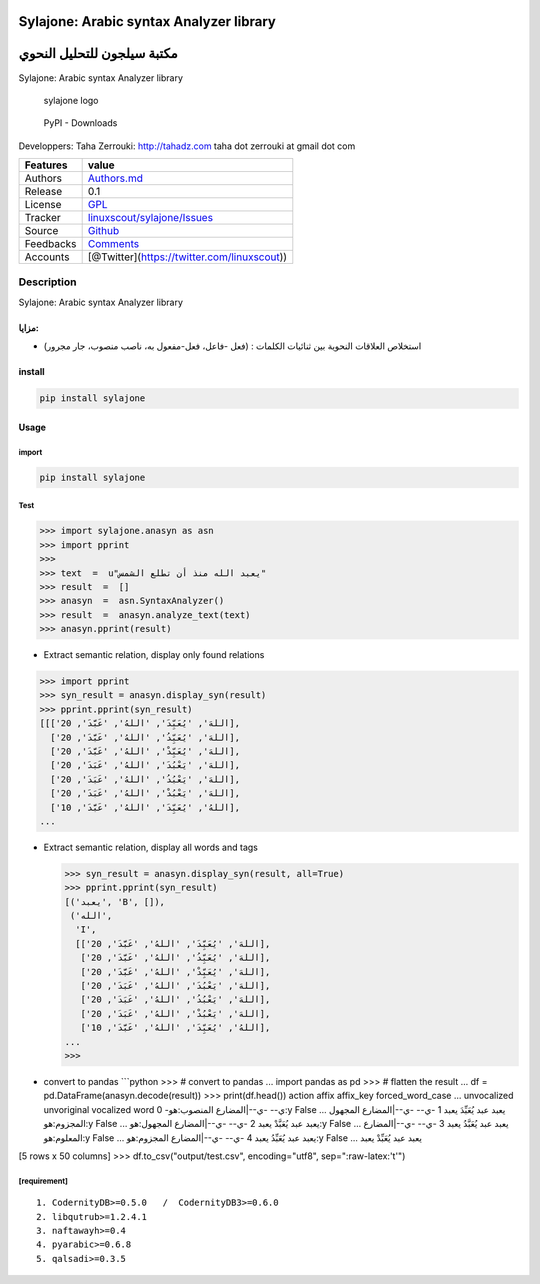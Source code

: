 Sylajone: Arabic syntax Analyzer library
========================================

مكتبة سيلجون للتحليل النحوي
===========================

Sylajone: Arabic syntax Analyzer library

.. figure:: doc/sylajone_header.png
   :alt: sylajone logo

   sylajone logo

.. figure:: https://img.shields.io/pypi/dm/sylajone
   :alt: PyPI - Downloads

   PyPI - Downloads

Developpers: Taha Zerrouki: http://tahadz.com taha dot zerrouki at gmail
dot com

+-------------+------------------------------------------------------------------------------------------------+
| Features    | value                                                                                          |
+=============+================================================================================================+
| Authors     | `Authors.md <https://github.com/linuxscout/sylajone-arabic-syntax/master/AUTHORS.md>`__        |
+-------------+------------------------------------------------------------------------------------------------+
| Release     | 0.1                                                                                            |
+-------------+------------------------------------------------------------------------------------------------+
| License     | `GPL <https://github.com/linuxscout/sylajone-arabic-syntax/master/LICENSE>`__                  |
+-------------+------------------------------------------------------------------------------------------------+
| Tracker     | `linuxscout/sylajone/Issues <https://github.com/linuxscout/sylajone-arabic-syntax/issues>`__   |
+-------------+------------------------------------------------------------------------------------------------+
| Source      | `Github <http://github.com/linuxscout/sylajone-arabic-syntax>`__                               |
+-------------+------------------------------------------------------------------------------------------------+
| Feedbacks   | `Comments <https://github.com/linuxscout/sylajone-arabic-syntax/>`__                           |
+-------------+------------------------------------------------------------------------------------------------+
| Accounts    | [@Twitter](https://twitter.com/linuxscout))                                                    |
+-------------+------------------------------------------------------------------------------------------------+

Description
-----------

Sylajone: Arabic syntax Analyzer library

مزايا:
~~~~~~

-  استخلاص العلاقات النحوية بين ثنائيات الكلمات : (فعل -فاعل، فعل-مفعول
   به، ناصب منصوب، جار مجرور)


install
~~~~~~~

.. code:: shell

    pip install sylajone

Usage
~~~~~

import
^^^^^^

.. code:: python

    pip install sylajone

Test
^^^^

.. code:: python

    >>> import sylajone.anasyn as asn
    >>> import pprint
    >>> 
    >>> text  =  u"يعبد الله منذ أن تطلع الشمس"
    >>> result  =  []
    >>> anasyn  =  asn.SyntaxAnalyzer()    
    >>> result  =  anasyn.analyze_text(text)
    >>> anasyn.pprint(result)

-  Extract semantic relation, display only found relations

.. code:: python

    >>> import pprint
    >>> syn_result = anasyn.display_syn(result)
    >>> pprint.pprint(syn_result)         
    [[['اللهَ', 'يُعَبِّدَ', 'اللهُ', 'عَبَّدَ', 20],
      ['اللهَ', 'يُعَبِّدُ', 'اللهُ', 'عَبَّدَ', 20],
      ['اللهَ', 'يُعَبِّدْ', 'اللهُ', 'عَبَّدَ', 20],
      ['اللهَ', 'يَعْبُدَ', 'اللهُ', 'عَبَدَ', 20],
      ['اللهَ', 'يَعْبُدُ', 'اللهُ', 'عَبَدَ', 20],
      ['اللهَ', 'يَعْبُدْ', 'اللهُ', 'عَبَدَ', 20],
      ['اللهُ', 'يُعَبِّدَ', 'اللهُ', 'عَبَّدَ', 10],
    ...

-  Extract semantic relation, display all words and tags

   .. code:: python

       >>> syn_result = anasyn.display_syn(result, all=True)
       >>> pprint.pprint(syn_result)
       [('يعبد', 'B', []),
        ('الله',
         'I',
         [['اللهَ', 'يُعَبِّدَ', 'اللهُ', 'عَبَّدَ', 20],
          ['اللهَ', 'يُعَبِّدُ', 'اللهُ', 'عَبَّدَ', 20],
          ['اللهَ', 'يُعَبِّدْ', 'اللهُ', 'عَبَّدَ', 20],
          ['اللهَ', 'يَعْبُدَ', 'اللهُ', 'عَبَدَ', 20],
          ['اللهَ', 'يَعْبُدُ', 'اللهُ', 'عَبَدَ', 20],
          ['اللهَ', 'يَعْبُدْ', 'اللهُ', 'عَبَدَ', 20],
          ['اللهُ', 'يُعَبِّدَ', 'اللهُ', 'عَبَّدَ', 10],
       ...
       >>> 

-  convert to pandas \`\`\`python >>> # convert to pandas ... import
   pandas as pd >>> # flatten the result ... df =
   pd.DataFrame(anasyn.decode(result)) >>> print(df.head()) action affix
   affix\_key forced\_word\_case ... unvocalized unvoriginal vocalized
   word 0 -ي-- -ي--\|المضارع المنصوب:هو:y False ... يعبد عبد يُعَبِّدَ
   يعبد 1 -ي-- -ي--\|المضارع المجهول المجزوم:هو:y False ... يعبد عبد
   يُعَبَّدْ يعبد 2 -ي-- -ي--\|المضارع المجهول:هو:y False ... يعبد عبد
   يُعَبَّدُ يعبد 3 -ي-- -ي--\|المضارع المعلوم:هو:y False ... يعبد عبد
   يُعَبِّدُ يعبد 4 -ي-- -ي--\|المضارع المجزوم:هو:y False ... يعبد عبد
   يُعَبِّدْ يعبد

[5 rows x 50 columns] >>> df.to\_csv("output/test.csv", encoding="utf8",
sep=":raw-latex:'\t'")

[requirement]
^^^^^^^^^^^^^

::

    1. CodernityDB>=0.5.0   /  CodernityDB3>=0.6.0
    2. libqutrub>=1.2.4.1
    3. naftawayh>=0.4
    4. pyarabic>=0.6.8
    5. qalsadi>=0.3.5
